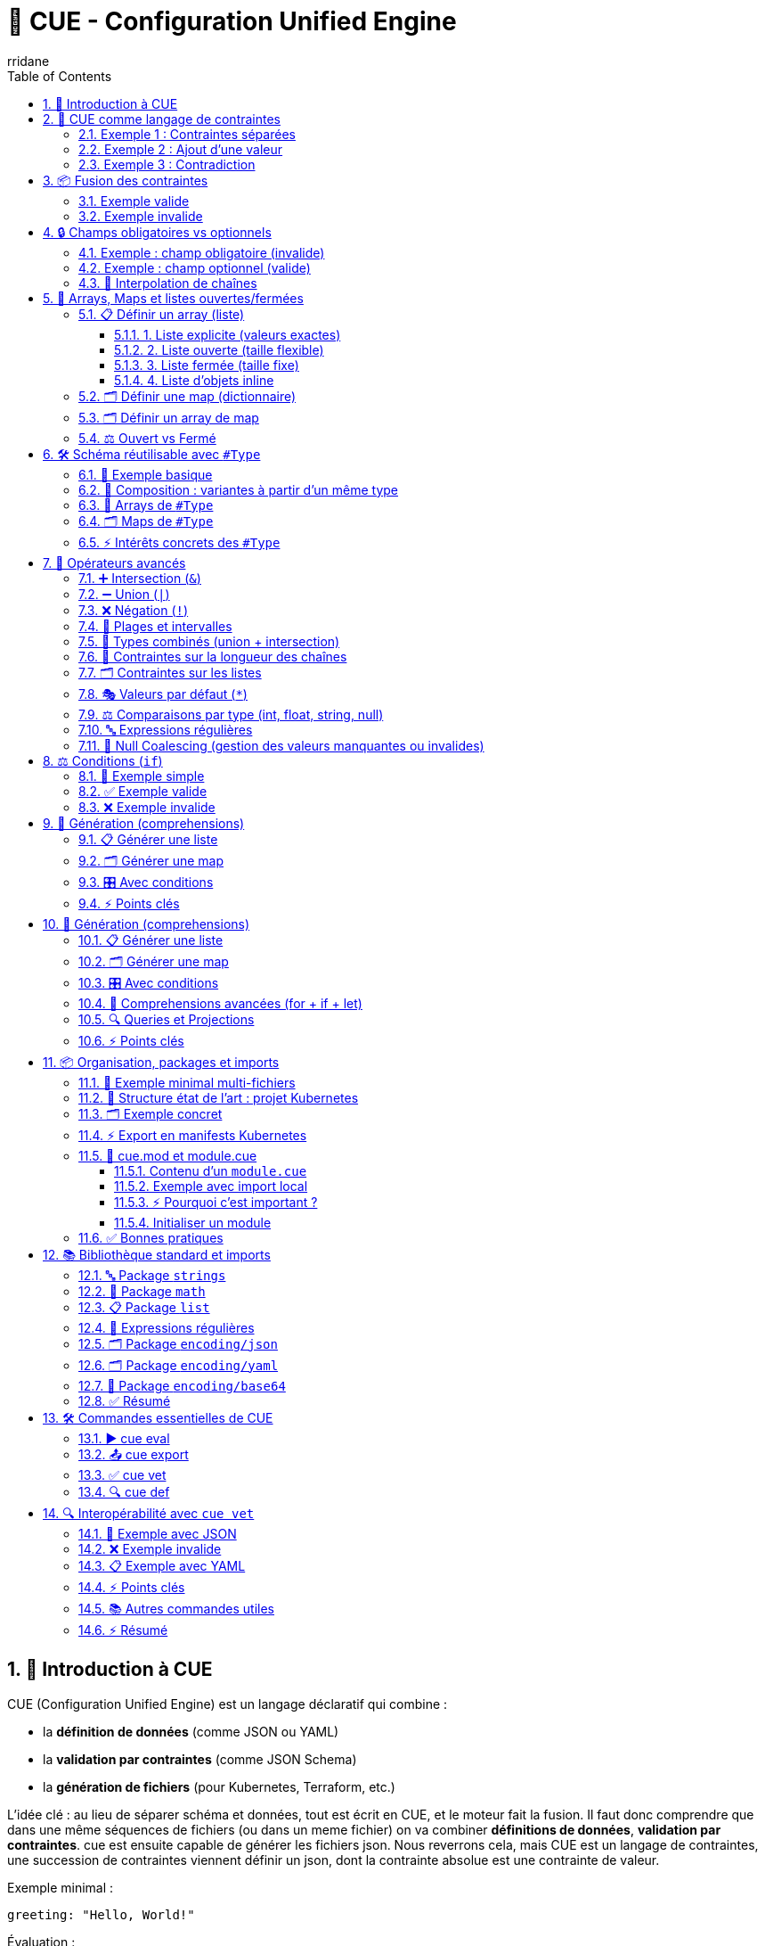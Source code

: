 :author: rridane
:source-highlighter: rouge
:toc: left
:toclevels: 3
:numbered:

= 🧩 CUE - Configuration Unified Engine

== 🚀 Introduction à CUE

CUE (Configuration Unified Engine) est un langage déclaratif qui combine :

* la **définition de données** (comme JSON ou YAML)
* la **validation par contraintes** (comme JSON Schema)
* la **génération de fichiers** (pour Kubernetes, Terraform, etc.)

L’idée clé : au lieu de séparer schéma et données, tout est écrit en CUE, et le moteur fait la fusion. Il faut donc comprendre que dans une même séquences de fichiers (ou dans un meme fichier) on va combiner **définitions de données**, **validation par contraintes**. cue est ensuite capable de générer les fichiers json. Nous reverrons cela, mais CUE est un langage de contraintes, une succession de contraintes viennent définir un json, dont la contrainte absolue est une contrainte de valeur.

Exemple minimal :

[source, cue]
----
greeting: "Hello, World!"
----

Évaluation :

[source, bash]
----
cue eval hello.cue
----

Résultat :

[source, json]
----
{
  "greeting": "Hello, World!"
}
----

== 🔑 CUE comme langage de contraintes

CUE n’est pas juste un format de données : c’est un **langage de contraintes**.

* Chaque définition réduit l’espace des valeurs possibles.
* CUE fusionne toutes les contraintes.
* Une valeur concrète est une contrainte absolue (= doit être exactement ça).

=== Exemple 1 : Contraintes séparées

[source, cue]
----
age: int
age: >=0
----

Équivaut à :

[source, cue]
----
age: int & >=0
----

=== Exemple 2 : Ajout d’une valeur

[source, cue]
----
age: int
age: >=0
age: 42
----

Résultat :

[source, json]
----
{
  "age": 42
}
----

Toutes les contraintes sont satisfaites :
* doit être un entier
* doit être >=0
* doit valoir 42

=== Exemple 3 : Contradiction

[source, cue]
----
age: int
age: >=0
age: -5
----

Résultat : **erreur** (car `-5` ne satisfait pas `>=0`).

== 📦 Fusion des contraintes

Quand une clé apparaît plusieurs fois, CUE ne fait pas "dernier qui gagne" (comme YAML), mais calcule l’**intersection**.

=== Exemple valide

[source, cue]
----
person: {
  name: string
  age:  int & >=0
}

person: {
  name: "Alice"
  age: 5
}
----

Résultat :

[source, json]
----
{
  "person": {
    "name": "Alice",
    "age": 5
  }
}
----

=== Exemple invalide

[source, cue]
----
person: {
  name: string
  age:  int & >=0
}

person: {
  name: "Alice"
  age: -5
}
----

Résultat : **erreur**, car `-5` viole la contrainte.

L'intersection signifie donc que ceci est invalide, les deux contraintes de valeurs sont en oppositions.

[source, cue]
----
person: {
  name: string
  age:  int & >=0
}

person: {
  name: "Alice"
  age: -5
}

person: {
  name: "Lisa"
  age: -5
}
----

== 🔒 Champs obligatoires vs optionnels

Par défaut, dans CUE, **tous les champs sont obligatoires**.
Si un champ est défini dans une contrainte et absent dans les données, cela provoque une erreur.

=== Exemple : champ obligatoire (invalide)

[source, cue]
----
person: {
  name: string
  age:  int & >=0
}

person: {
  name: "Lisa"
}
----

Résultat : **erreur**, car `age` est obligatoire et n’est pas fourni.

=== Exemple : champ optionnel (valide)

On peut rendre un champ optionnel en ajoutant `?`.

[source, cue]
----
person: {
  name: string
  age?: int & >=0
}

person: {
  name: "Lisa"
}
----

Résultat JSON :

[source, json]
----
{
  "person": {
    "name": "Lisa"
  }
}
----

Ici, `age` est **optionnel** :
* s’il est absent → c’est valide
* s’il est présent → il doit respecter la contrainte (`int >=0`)

=== 📝 Interpolation de chaînes

CUE permet d’insérer dynamiquement des expressions dans des chaînes grâce à la syntaxe `\(... )`.

[source, cue]
----
#cost:   102
#budget: 88

m: "You are \(#cost-#budget) dollars over budget!"

email: """
   Here is a message from the finance team:

      \(m)

   Regards,
     Your friends on the 12th floor
   """
----

Résultat :

[source, json]
----
{
  "m": "You are 14 dollars over budget!",
  "email": "Here is a message from the finance team:\n\n   You are 14 dollars over budget!\n\nRegards,\n  Your friends on the 12th floor\n"
}
----

⚡ Points clés :
* `\(expression)` → insère la valeur de l’expression.
* Fonctionne dans les chaînes simples (`"..."`) et multilignes (`""" ... """`).
* Très utile pour générer des messages, des chemins, des noms de ressources Kubernetes, etc.

== 🔢 Arrays, Maps et listes ouvertes/fermées

En plus des objets simples, CUE permet de définir des **listes (arrays)** et des **maps (dictionnaires)**.
Ces structures obéissent aux mêmes règles de contraintes et peuvent être **ouvertes** (taille flexible) ou **fermées** (taille fixe).

=== 📋 Définir un array (liste)

==== 1. Liste explicite (valeurs exactes)

[source, cue]
----
numbers: [1, 2, 3, 4]
----

Résultat :

[source, json]
----
{ "numbers": [1, 2, 3, 4] }
----

==== 2. Liste ouverte (taille flexible)

[source, cue]
----
numbers: [...int]
----

* `numbers` est une liste ouverte,
* contenant **0 à n éléments**,
* chaque élément doit être un `int`.

Exemple valide :

[source, cue]
----
numbers: [1, 2, 3, 42]
----

Exemple invalide :

[source, cue]
----
numbers: [1, "two"]  // ❌ "two" n’est pas un int
----

==== 3. Liste fermée (taille fixe)

[source, cue]
----
pair: [string, int]
----

* `pair` doit contenir exactement **2 éléments**,
* le premier est une chaîne,
* le second est un entier.

Exemple valide :

[source, cue]
----
pair: ["Alice", 42]
----

Exemple invalide :

[source, cue]
----
pair: ["Alice"]        // ❌ manque un élément
pair: ["Alice", "Bob"] // ❌ deuxième élément n’est pas un int
----

==== 4. Liste d’objets inline

[source, cue]
----
people: [...{
  name: string
  age:  int & >=0
}]
----

Exemple valide :

[source, cue]
----
people: [
  { name: "Alice", age: 5 },
  { name: "Bob",   age: 42 }
]
----

=== 🗂️ Définir une map (dictionnaire)

Une **map** associe des clés à des valeurs.
On définit la contrainte sur la clé et la valeur :

[source, cue]
----
scores: [string]: int

scores: {
  "Alice": 10
  "Bob":   15
}
----

Résultat :

[source, json]
----
{
  "scores": {
    "Alice": 10,
    "Bob":   15
  }
}
----

* Ici : chaque clé est une chaîne (`string`),
* chaque valeur est un entier (`int`).

Exemple invalide :

[source, cue]
----
scores: {
  "Alice": "dix"  // ❌ pas un int
}
----

=== 🗂️ Définir un array de map

Il est possible de combiner **listes** et **maps**.
Par exemple, une liste où chaque élément est une map `string → int`.

[source, cue]
----
scores: [...[string]: int]

scores: [
  { "Alice": 10, "Bob": 15 },
  { "Charlie": 20, "Diana": 25 }
]
----

Résultat :

[source, json]
----
{
  "scores": [
    { "Alice": 10, "Bob": 15 },
    { "Charlie": 20, "Diana": 25 }
  ]
}
----

⚖️ À distinguer de l’inverse :

[source, cue]
----
scores: [string]: [...int]

scores: {
  "Alice": [10, 20],
  "Bob":   [15, 25]
}
----

Résultat :

[source, json]
----
{
  "scores": {
    "Alice": [10, 20],
    "Bob":   [15, 25]
  }
}
----

* `scores: [...[string]: int]` → **array de maps string→int**
* `scores: [string]: [...int]` → **map de arrays d’int**

=== ⚖️ Ouvert vs Fermé

* `[...]T` → **liste ouverte** : peut avoir n éléments de type `T`.
* `[T1, T2, …]` → **liste fermée** : doit avoir exactement ce nombre d’éléments.
* `[string]: T` → **map ouverte** : n’importe quelle clé de type string, valeur de type `T`.
* `{ key1: T1, key2: T2 }` → **map fermée** avec un nombre exact de clés.

== 🛠️ Schéma réutilisable avec `#Type`

En CUE, on peut définir des schémas réutilisables sous forme de **types**, par convention préfixés par `#`.
Cela permet :

* de **factoriser** les définitions (éviter les duplications),
* de créer des **templates** et les spécialiser par composition,
* d’imposer une **cohérence globale** dans un projet,
* de travailler facilement avec des **arrays** ou des **maps** de ce type.

=== 🎯 Exemple basique

Ici il faut comprendre que l'on fait une jointure entre les contraintes du template #Person et les contraintes de valeurs.

[source, cue]
----
#Person: {
  name: string
  age:  int & >=0
}

person: #Person & {
  name: "Alice"
  age: 42
}
----

Résultat :

[source, json]
----
{
  "person": {
    "name": "Alice",
    "age": 42
  }
}
----

Ici, `#Person` est un **type générique** réutilisable.
`person` est une **instance** conforme à ce schéma.

=== 🔄 Composition : variantes à partir d’un même type

[source, cue]
----
#Person: {
  name: string
  age:  int & >=0
}

employee: #Person & {
  role: "employee"
}

manager: #Person & {
  role: "manager"
  age:  >=30
}
----

Résultat :

[source, cue]
----
{
  "employee": {
    "name": string,
    "age": int,
    "role": "employee"
  },
  "manager": {
    "name": string,
    "age": int,
    "role": "manager"
  }
}
----

⚡ Ici, `#Person` est le **socle commun**, et chaque variante ajoute ses contraintes.

=== 🔢 Arrays de `#Type`

[source, cue]
----
#Person: {
  name: string
  age:  int & >=0
}

people: [...#Person]

people: [
  { name: "Alice", age: 5 },
  { name: "Bob",   age: 42 }
]
----

Résultat :

[source, json]
----
{
  "people": [
    { "name": "Alice", "age": 5 },
    { "name": "Bob",   "age": 42 }
  ]
}
----

👉 `people` est une liste d’objets conformes à `#Person`.

=== 🗂️ Maps de `#Type`

CUE permet aussi de définir des **maps** (dictionnaires clé/valeur).

[source, cue]
----
#Person: {
  name: string
  age:  int & >=0
}

people: [string]: #Person

people: {
  "alice": { name: "Alice", age: 5 }
  "bob":   { name: "Bob",   age: 42 }
}
----

Résultat :

[source, json]
----
{
  "people": {
    "alice": { "name": "Alice", "age": 5 },
    "bob":   { "name": "Bob",   "age": 42 }
  }
}
----

👉 Ici, `people` est une **map indexée par chaîne de caractères**, chaque valeur respectant le schéma `#Person`.

=== ⚡ Intérêts concrets des `#Type`

* **Factorisation** : pas de duplication (DRY).
* **Composition** : un schéma de base + des spécialisations.
* **Cohérence** : les mêmes contraintes sont appliquées partout.
* **Interopérabilité** : tu peux définir des schémas `#Deployment`, `#DatabaseConfig`, etc., et les réutiliser dans tout ton projet.
* **Collections structurées** : arrays et maps fortement typés.

== 🧮 Opérateurs avancés

En plus de la simple intersection `&`, CUE fournit plusieurs opérateurs puissants pour exprimer des contraintes complexes.

=== ➕ Intersection (`&`)

Déjà vu : combine plusieurs contraintes → seule la valeur qui satisfait **toutes** est valide.

[source, cue]
----
age: int & >=0 & <=120
----

Résultat : `age` doit être un entier compris entre `0` et `120`.

=== ➖ Union (`|`)

Définit une **valeur alternative** : l’une ou l’autre.

[source, cue]
----
status: "pending" | "done" | "failed"
----

Exemple valide :

[source, cue]
----
status: "done"
----

Exemple invalide :

[source, cue]
----
status: "unknown"  // ❌ pas dans l’union
----

⚡ Pratique pour définir des **énumérations**.

=== ❌ Négation (`!`)

Permet d’exclure une valeur (ou un ensemble de valeurs).

[source, cue]
----
color: string & !="red"
----

Exemples :

* `"blue"` → ✅
* `"red"` → ❌ interdit

=== 🔢 Plages et intervalles

On peut utiliser des contraintes numériques avec `>=`, `<=`, etc.

[source, cue]
----
temperature: int & >=-50 & <=50
----

⚡ Combine avec `&` pour définir un intervalle.

=== 🧩 Types combinés (union + intersection)

On peut combiner unions et intersections.

[source, cue]
----
id: (int & >=0) | string
----

👉 Ici, `id` peut être soit un entier positif, soit une chaîne.

Exemples valides :
* `42`
* `"abc"`

Exemple invalide :
* `-5` ❌

=== 📝 Contraintes sur la longueur des chaînes

Avec `len` on impose une contrainte sur la taille.

[source, cue]
----
username: string & len>=3 & len<=20
----

* `"Al"` → ❌ trop court
* `"Alice"` → ✅
* `"AliceInWonderlandIsTooLong"` → ❌ trop long

=== 🗂️ Contraintes sur les listes

On peut contraindre la taille avec `len`.

[source, cue]
----
numbers: [...int] & len>=1 & len<=5
----

👉 Liste d’entiers, longueur comprise entre 1 et 5.

Exemple valide :

[source, cue]
----
numbers: [1, 2, 3]
----

Exemple invalide :

[source, cue]
----
numbers: []
----

=== 🎭 Valeurs par défaut (`*`)

Le `*` définit une valeur **par défaut**, si aucune autre valeur n’est donnée.

[source, cue]
----
replicas: *1 | int & >=1
----

* par défaut, `replicas = 1`
* mais on peut surcharger par une autre valeur entière >=1

Exemple :

[source, cue]
----
replicas: 3
----

Résultat : `replicas = 3`

=== ⚖️ Comparaisons par type (int, float, string, null)

Les opérateurs de comparaison (`<`, `>`, `<=`, `>=`, `!=`) fonctionnent avec plusieurs types,
pas seulement les nombres.

[source, cue]
----
#floatOver5:  >5.0   // type: float
#negativeNum: <0     // type: int | float
#afterL:      >"L"   // type: string (ordre lexicographique)
#notNull:     !=null // type: any sauf null

zero:      0    & >10          // ❌ échec : 0 n’est pas >10
float10:   10.0 & #floatOver5  // ✅ 10.0 > 5.0
float5:    5.0  & #floatOver5  // ❌ échec : 5.0 n’est pas >5.0
"num-6":   -6   & #negativeNum // ✅ -6 < 0
A:         "A"  & #afterL      // ❌ "A" < "L"
Z:         "Z"  & #afterL      // ✅ "Z" > "L"
isNull:    null & #notNull     // ❌ échec : null interdit
isNotNull: "X"  & #notNull     // ✅ "X" est non null

float425:  42.5 & #notNull & <100 & #floatOver5
// ✅ 42.5 est non null, <100, >5.0
----

⚡ Points clés :
* Les comparaisons s’appliquent à plusieurs types :
- numériques (`int`, `float`)
- chaînes (`string`) avec ordre lexicographique
- `null` avec `!=null` ou `==null`
* On peut combiner plusieurs contraintes (`&`) pour raffiner les conditions.

=== 🔤 Expressions régulières

CUE supporte les expressions régulières via les opérateurs `=~` (match) et `!~` (ne match pas).

* `a =~ b` → vrai si `a` correspond à l’expression régulière `b`.
* `a !~ b` → vrai si `a` ne correspond pas à `b`.

Comme les opérateurs de comparaison (`<`, `>=`), on peut utiliser les regex en **contraintes unaires**, pour définir un ensemble de chaînes valides.

[source, cue]
----
fooBar:  "foo bar" =~ "^[a-z ]{1,100}$"
bazQuux: "baz Quux" !~ "[A-Z]"

#lowercaseLength3: =~"^[[:lower:]]{3}$"
#noNumbers:        !~"[0-9]"

foo:       "foo" & #lowercaseLength3
BAR:       "BAR" & #lowercaseLength3
baaz:      "baaz" & #lowercaseLength3
theAnswer: "42"  & #noNumbers
----

Résultat :

[source, text]
----
fooBar:    true
bazQuux:   false
foo:       "foo"
BAR:       _|_ // "BAR" invalide (n’est pas 3 lettres minuscules)
baaz:      _|_ // "baaz" invalide (trop long)
theAnswer: _|_ // "42" invalide (contient des chiffres)
----

⚡ Détails importants :
* CUE utilise la syntaxe **RE2 de Go** pour les regex.
* Voir aussi la doc du package standard `regexp` et la spec (`Comparison operators` + `Pattern constraints`).

=== 🔄 Null Coalescing (gestion des valeurs manquantes ou invalides)

Le *null coalescing* (ou plutôt **error coalescing**) permet de donner une **valeur de repli** si une expression produit `_|_` (bottom, erreur).

CUE l’implémente naturellement via les **disjonctions** (`|`) combinées avec le marqueur de défaut `*`.

👉 Règle clé : `_|_ | valeur` = `valeur`

Exemple :

[source, cue]
----
#pets: ["Cat", "Mouse", "Dog"]

// Évite un out-of-bounds
pet0: *#pets[0] | "Pet not found"
pet5: *#pets[5] | "Pet not found"

#nums: [7, "8", "9"]

// Vérifie le type
num0: *(#nums[0] & int) | "Not an integer"
num1: *(#nums[1] & int) | "Not an integer"
----

Résultat :

[source, text]
----
pet0: "Cat"
pet5: "Pet not found"
num0: 7
num1: "Not an integer"
----

⚡ Utile pour :
* gérer les **index hors limites** dans une liste,
* tester le **type d’une valeur**,
* fournir un **fallback** robuste si une contrainte échoue.


== ⚖️ Conditions (`if`)

CUE permet d’exprimer des contraintes conditionnelles avec `if`.
Cela permet d’ajouter ou de restreindre des champs selon une valeur.

=== 🎯 Exemple simple

[source, cue]
----
price: number

if price > 100 {
    reason!:       string
    authorisedBy!: string
}
----

👉 Ici :
* `price` est toujours requis.
* Si `price > 100`, alors les champs `reason` et `authorisedBy` deviennent obligatoires (`!`).

=== ✅ Exemple valide

[source, cue]
----
price: 120
reason: "Special order"
authorisedBy: "Alice"
----

Résultat JSON :

[source, json]
----
{
  "price": 120,
  "reason": "Special order",
  "authorisedBy": "Alice"
}
----

=== ❌ Exemple invalide

[source, cue]
----
price: 150
----

Résultat : **erreur**, car `reason` et `authorisedBy` sont obligatoires dès que `price > 100`.

⚡ Points clés :
* `if` s’utilise comme une contrainte logique.
* On peut marquer des champs obligatoires avec `!`.
* Permet d’exprimer des règles de validation dynamiques (ex: seuils, dépendances).

== 🔁 Génération (comprehensions)

CUE ne possède pas de boucles impératives comme dans les langages classiques.
À la place, on utilise des **comprehensions**, qui permettent de générer des listes ou des maps à partir d’autres données.

=== 📋 Générer une liste

On peut générer une liste en appliquant une transformation à chaque élément.

[source, cue]
----
squares: [ for i in [1, 2, 3, 4] { i*i } ]
----

Résultat :

[source, json]
----
{
  "squares": [1, 4, 9, 16]
}
----

👉 Ici, chaque `i` est pris dans la liste `[1,2,3,4]` et transformé en `i*i`.

=== 🗂️ Générer une map

On peut également générer une **map** en itérant sur une autre.

[source, cue]
----
table: {
  for k, v in {"a":1, "b":2, "c":3} {
    "\(k)": v*10
  }
}
----

Résultat :

[source, json]
----
{
  "table": {
    "a": 10,
    "b": 20,
    "c": 30
  }
}
----

👉 Les clés `a, b, c` sont réutilisées, et les valeurs multipliées par 10.

=== 🎛️ Avec conditions

On peut filtrer dans une comprehension.

[source, cue]
----
evens: [ for i in [1,2,3,4,5,6] if i%2 == 0 { i } ]
----

Résultat :

[source, json]
----
{
  "evens": [2, 4, 6]
}
----

=== ⚡ Points clés

* Une comprehension n’est pas une boucle mais une **définition déclarative**.
* Elle sert à **générer** des listes ou des maps à partir d’autres.
* On peut inclure des **conditions** (`if`).
* Combine parfaitement avec les contraintes et les `#types`.

== 🔁 Génération (comprehensions)

⚠️ Note : *comprehension* est un terme **technique** en CUE (comme en Python ou Haskell).
Il désigne une construction qui combine :
* une **query** → sélection des éléments à traiter,
* une **projection** → définition de la forme des résultats.

=== 📋 Générer une liste

On peut générer une liste en appliquant une transformation à chaque élément.

[source, cue]
----
squares: [ for i in [1, 2, 3, 4] { i*i } ]
----

Résultat :

[source, json]
----
{
  "squares": [1, 4, 9, 16]
}
----

👉 Chaque `i` est pris dans la liste `[1,2,3,4]` et projeté en `i*i`.

=== 🗂️ Générer une map

On peut également générer une **map** en itérant sur une autre.

[source, cue]
----
table: {
  for k, v in {"a":1, "b":2, "c":3} {
    "\(k)": v*10
  }
}
----

Résultat :

[source, json]
----
{
  "table": {
    "a": 10,
    "b": 20,
    "c": 30
  }
}
----

👉 Les clés `a, b, c` sont conservées et les valeurs multipliées par 10.

---

=== 🎛️ Avec conditions

On peut filtrer les résultats avec `if`.

[source, cue]
----
evens: [ for i in [1,2,3,4,5,6] if i%2 == 0 { i } ]
----

Résultat :

[source, json]
----
{
  "evens": [2, 4, 6]
}
----

---

=== 🔧 Comprehensions avancées (for + if + let)

On peut enrichir une comprehension avec `let` (variables locales) et combiner `for` + `if`.

[source, cue]
----
import "strings"

#censusData: [
    {name: "Kinshasa", pop: 16_315_534},
    {name: "Lagos",    pop: 15_300_000},
    {name: "Cairo",    pop: 10_100_166},
    {name: "Giza",     pop: 9_250_791},
]

// city map: lowercase name → détails
city: {
    for index, value in #censusData
    let lower = strings.ToLower(value.name)
    if value.pop > 10_000_000 {
        "\(lower)": {
            population: value.pop
            name:       value.name
            position:   index + 1
        }
    }
}
----

Résultat :

[source, json]
----
{
  "city": {
    "kinshasa": { "population": 16315534, "name": "Kinshasa", "position": 1 },
    "lagos":    { "population": 15300000, "name": "Lagos",    "position": 2 },
    "cairo":    { "population": 10100166, "name": "Cairo",    "position": 3 }
  }
}
----

=== 🔍 Queries et Projections

On peut voir chaque comprehension comme deux phases :

1. **Query** → quels éléments garder ?
2. **Projection** → quelle nouvelle forme leur donner ?

[source, cue]
----
_data: {
    foo: {a: 1,    b: "a foo",     c: true}
    bar: {a: 100,  b: "some bar",  c: false}
    baz: {a: 1000, b: "this is baz", c: false}
    quux:{a: 10000,b: "quux?",     c: true}
}

result: {
    for k, v in _data
    if v.a < 10 || v.c || v.b =~ "bar" {
        (k): {
            b: v.b
            a: 1 + v.a*2
        }
    }
}
----

Résultat :

[source, json]
----
{
  "result": {
    "foo":  { "b": "a foo",    "a": 3 },
    "bar":  { "b": "some bar", "a": 201 },
    "quux": { "b": "quux?",    "a": 20001 }
  }
}
----

👉 La query garde `foo`, `bar`, `quux`.
👉 La projection redéfinit chaque entrée avec un champ `b` inchangé et un champ `a` transformé.

=== ⚡ Points clés

* `for` → itération sur listes ou maps.
* `if` → filtrage conditionnel.
* `let` → variables temporaires.
* **Query** = sélection, **Projection** = transformation.
* Equivalent de `map` + `filter` en programmation fonctionnelle.


== 📦 Organisation, packages et imports

Dans un vrai projet CUE, on sépare les fichiers et réutilise des définitions entre eux.
CUE permet cela avec :

* `package` : définit le package d’un fichier (comme Go).
* `import` : permet de réutiliser un autre package.
* conventions : les définitions **internes** commencent par `#` et ne sont pas exportées.

=== 🎯 Exemple minimal multi-fichiers

`schema.cue` :

[source, cue]
----
package schema

#Service(name, port): {
  name: name
  port: port
}
----

`app.cue` :

[source, cue]
----
package main

import "schema"

services: [
  schema.#Service("frontend", 8080),
  schema.#Service("backend", 9090),
]
----

Évaluation :

[source, bash]
----
cue eval ./...
----

Résultat :

[source, json]
----
{
  "services": [
    { "name": "frontend", "port": 8080 },
    { "name": "backend", "port": 9090 }
  ]
}
----

=== 📂 Structure état de l’art : projet Kubernetes

Voici une organisation type pour utiliser CUE comme générateur de manifests Kubernetes.

[source, text]
----
my-kube-project/
├── cue.mod/                # Module CUE (équivalent de go.mod, voir section dédiée un peu plus bas)
│   └── module.cue
├── schema/                 # Schémas réutilisables (types paramétrés)
│   ├── deployment.cue
│   ├── service.cue
│   └── ingress.cue
├── envs/                   # Définition par environnement
│   ├── dev.cue
│   ├── staging.cue
│   └── prod.cue
├── apps/                   # Applications concrètes
│   ├── frontend.cue
│   └── backend.cue
└── kustomize/              # (optionnel) dossiers d’export JSON/YAML
    └── base/
----

=== 🗂️ Exemple concret

`scehma/deployment.cue` :

[source, cue]
----
package schema

#Deployment(name, image, replicas): {
  apiVersion: "apps/v1"
  kind:       "Deployment"
  metadata: name: name
  spec: {
    replicas: replicas
    template: spec: containers: [{
      name:  name
      image: image
    }]
  }
}
----

`apps/frontend.cue` :

[source, cue]
----
package main

import "schema"

frontend: schema.#Deployment("frontend", "nginx:1.25", 2)
----

=== ⚡ Export en manifests Kubernetes

Une fois défini, on peut générer du YAML prêt pour `kubectl` :

[source, bash]
----
cue export ./apps/frontend.cue --out yaml > frontend.yaml
----

Résultat YAML :

[source, yaml]
----
apiVersion: apps/v1
kind: Deployment
metadata:
  name: frontend
spec:
  replicas: 2
  template:
    spec:
      containers:
      - name: frontend
        image: nginx:1.25
----

=== 📂 cue.mod et module.cue

Comme Go utilise `go.mod`, CUE utilise un répertoire spécial `cue.mod/` pour définir un **module**.
C’est ce qui permet d’organiser un projet, gérer les imports et éviter les collisions de noms.

Structure minimale :

[source, text]
----
my-kube-project/
├── cue.mod/
│   └── module.cue
├── schema/
│   └── deployment.cue
└── apps/
    └── frontend.cue
----

==== Contenu d’un `module.cue`

Exemple :

[source, cue]
----
module: "github.com/rridane/my-kube-project"
----

* La valeur `"github.com/rridane/my-kube-project"` est l’identifiant du module.
* Tu peux mettre une URL (comme Go), ou un simple nom (`"my-project"`).
* Tous les `import` dans le projet utiliseront ce namespace comme préfixe.

==== Exemple avec import local

`scehma/deployment.cue` :

[source, cue]
----
package schema

#Deployment(name, image, replicas): {
  apiVersion: "apps/v1"
  kind:       "Deployment"
  metadata: name: name
  spec: {
    replicas: replicas
    template: spec: containers: [{
      name:  name
      image: image
    }]
  }
}
----

`apps/frontend.cue` :

[source, cue]
----
package main

import "github.com/rridane/my-kube-project/schema"

frontend: schema.#Deployment("frontend", "nginx:1.25", 2)
----

==== ⚡ Pourquoi c’est important ?

* Le `cue.mod/` transforme ton dossier en **vrai module CUE**, réutilisable.
* Tu peux importer ses définitions dans d’autres projets.
* Tu assures la cohérence des imports (pas besoin de chemins relatifs comme `../schema`).
* État de l’art → toujours initialiser un projet avec un module.

==== Initialiser un module

Commande :

[source, bash]
----
cue mod init github.com/rridane/my-kube-project
----

👉 Cela crée automatiquement `cue.mod/module.cue`.

=== ✅ Bonnes pratiques

* **Séparer les schémas (`schema/`) et les données (`apps/`, `envs/`)**.
* Utiliser des **`#types` paramétrés** pour factoriser (`#Deployment`, `#Service`).
* Gérer les **environnements** (dev/staging/prod) dans des fichiers dédiés.
* Toujours utiliser `cue export` pour générer des manifests propres (sans `#defs`).


== 📚 Bibliothèque standard et imports

CUE dispose d’une **bibliothèque standard** riche, organisée en packages, que l’on importe avec `import "nom"`.
Ces fonctions sont soit utilisées pour transformer des valeurs, soit comme **contraintes** supplémentaires.

⚠️ Important : CUE est un **langage fermé**.
Il n’est pas possible de définir ses propres fonctions.
On peut seulement utiliser :
* les **builtins** fournis par CUE,
* les **schémas paramétrés** (`#Type(arg1, arg2): { … }`) comme pseudo-fonctions.

=== 🔤 Package `strings`

Manipulation de chaînes de caractères.

[source, cue]
----
import "strings"

s: "Hello World"

hasHello: strings.HasPrefix(s, "Hello")   // true
lower:    strings.ToLower(s)              // "hello world"
upper:    strings.ToUpper(s)              // "HELLO WORLD"
trimmed:  strings.TrimSpace("  foo  ")    // "foo"
replaced: strings.Replace("foo-bar", "-", "_", -1) // "foo_bar"
split:    strings.Split("a,b,c", ",")     // ["a","b","c"]
joined:   strings.Join(["a","b","c"], ";") // "a;b;c"

max5:     s & strings.MaxRunes(5)   // contrainte : max 5 caractères
min2:     s & strings.MinRunes(2)   // contrainte : min 2 caractères
----

=== 🧮 Package `math`

Fonctions mathématiques.

[source, cue]
----
import "math"

a: 3 + 2                // opérateurs de base existent déjà
f: math.Floor(3.7)      // 3.0
c: math.Ceil(3.1)       // 4.0
l: math.Log(10.0)       // log naturel
p: math.Pow(2.0, 8.0)   // 256
s: math.Sin(3.14159/2)  // ≈ 1
----

=== 📋 Package `list`

Manipulation de listes.
Très utile pour combiner ou réduire des contraintes.

[source, cue]
----
import "list"

// Unifie toutes les contraintes contenues dans la liste
c: [int, >99, <1000]
data: [string]: list.and(c)  // contrainte : int entre 100 et 999

// Concaténation
concat: list.Concat([[1,2], [3,4]])  // [1,2,3,4]

// Longueur
lenOK: [...int] & list.MinItems(2) & list.MaxItems(5)
----

=== 📐 Expressions régulières

Validation par regex avec `=~` et `!~`.

[source, cue]
----
email: string & =~"^[^@]+@[^@]+\\.[^@]+$"

notUpper: string & !~"^[A-Z]+$"  // interdit les chaînes en majuscules
----

=== 🗂️ Package `encoding/json`

Permet d’encoder/décoder des données JSON.

[source, cue]
----
import "encoding/json"

raw: `{ "name": "Alice", "age": 30 }`

parsed: encoding.json.Decode(raw) & {
  name: string
  age:  int
}
----

Résultat après évaluation :

[source, json]
----
{
  "parsed": {
    "name": "Alice",
    "age": 30
  }
}
----

=== 🗂️ Package `encoding/yaml`

Même principe que `json`, mais pour YAML.

[source, cue]
----
import "encoding/yaml"

raw: """
name: Alice
age: 30
"""

parsed: encoding.yaml.Decode(raw)
----

=== 🔑 Package `encoding/base64`

Encodage / décodage en base64.

[source, cue]
----
import "encoding/base64"

txt: "hello"
encoded: encoding.base64.Encode(txt)   // "aGVsbG8="
decoded: encoding.base64.Decode("aGVsbG8=")
----

=== ✅ Résumé

* **strings** → opérations sur chaînes (`ToLower`, `Replace`, `Split`, `Join`, contraintes `MaxRunes`, `MinRunes`).
* **math** → fonctions numériques (`Floor`, `Ceil`, `Log`, trigonométrie…).
* **list** → manipulations de listes (`Concat`, `and`, contraintes de longueur).
* **regexp** → opérateurs `=~`, `!~`.
* **encoding/json** et **encoding/yaml** → décoder/encoder JSON et YAML.
* **encoding/base64** → encode/decode base64.

⚠️ Il n’est **pas possible de définir ses propres fonctions**.
Pour générer dynamiquement, on utilise soit :
* des **schémas paramétrés** (`#Type(args)`)
* des **comprehensions** (`for … in … { … }`)

== 🛠️ Commandes essentielles de CUE

CUE fournit plusieurs commandes en ligne de commande pour travailler avec les fichiers `.cue`.
Ces commandes permettent d’évaluer, d’exporter et de valider les données.

=== ▶️ cue eval

Évalue les fichiers CUE et affiche le résultat en JSON par défaut.
Affiche également les définitions `#`.

[source, bash]
----
cue eval ./apps/frontend.cue
----

Exemple de sortie :

[source, json]
----
{
  "frontend": {
    "apiVersion": "apps/v1",
    "kind": "Deployment",
    "metadata": {
      "name": "frontend"
    },
    "spec": {
      "replicas": 2,
      "template": {
        "spec": {
          "containers": [
            { "name": "frontend", "image": "nginx:1.25" }
          ]
        }
      }
    }
  }
}
----

⚠️ Inclut aussi les définitions internes (`#`) → pour le rendu final, utiliser `cue export`.

=== 📤 cue export

Exporte uniquement les valeurs concrètes, en **JSON** ou **YAML**.
Idéal pour générer des manifests Kubernetes.

[source, bash]
----
cue export ./apps/frontend.cue --out yaml > frontend.yaml
----

Résultat :

[source, yaml]
----
apiVersion: apps/v1
kind: Deployment
metadata:
  name: frontend
spec:
  replicas: 2
  template:
    spec:
      containers:
      - name: frontend
        image: nginx:1.25
----

=== ✅ cue vet

Valide un fichier de données (JSON, YAML) contre un schéma CUE.
Permet de vérifier qu’un manifest respecte bien les contraintes.

Exemple : valider un JSON contre un schéma `schema.cue`.

[source, bash]
----
cue vet schema.cue data.json
----

Si `data.json` respecte les contraintes → ✅ pas d’erreur.
Sinon → ❌ message d’erreur explicite.

=== 🔍 cue def

Affiche les **définitions implicites** et les contraintes résultantes.
Utile pour comprendre comment CUE a fusionné les contraintes.

[source, bash]
----
cue def ./apps/frontend.cue
----

Exemple de sortie simplifiée :

[source, cue]
----
frontend: {
    apiVersion: "apps/v1"
    kind:       "Deployment"
    metadata: name: string
    spec: {
        replicas: int & >=1
        template: {
            spec: containers: [...{
                name:  string
                image: string
            }]
        }
    }
}
----

👉 Permet de déboguer et de comprendre les règles.

== 🔍 Interopérabilité avec `cue vet`

CUE permet non seulement de **définir et générer** des données, mais aussi de **valider des fichiers externes** (JSON, YAML) contre un schéma CUE.

C’est la commande `cue vet` qui sert à vérifier qu’un fichier de données respecte bien les contraintes d’un schéma.

=== 🎯 Exemple avec JSON

`schema.cue` :

[source, cue]
----
#Person: {
  name: string
  age:  int & >=0
}

person: #Person
----

`data.json` :

[source, json]
----
{
  "person": {
    "name": "Alice",
    "age": 30
  }
}
----

Validation :

[source, bash]
----
cue vet schema.cue data.json
----

Résultat : ✅ pas d’erreur, le fichier est valide.

=== ❌ Exemple invalide

`data.json` :

[source, json]
----
{
  "person": {
    "name": "Alice",
    "age": -5
  }
}
----

Validation :

[source, bash]
----
cue vet schema.cue data.json
----

Résultat :

[source, text]
----
person.age: invalid value -5 (out of bound >=0):
    ./schema.cue:4:10
    ./data.json:4:12
----

👉 CUE indique précisément :
* la valeur en faute (`-5`),
* la contrainte violée (`>=0`),
* la position dans le schéma et dans le fichier de données.

=== 📋 Exemple avec YAML

`data.yaml` :

[source, yaml]
----
person:
  name: Bob
  age: 42
----

Validation :

[source, bash]
----
cue vet schema.cue data.yaml
----

Résultat : ✅ valide (même logique que pour JSON).

=== ⚡ Points clés

* `cue vet schéma.cue fichier.json` → valide les données contre le schéma.
* Fonctionne avec JSON et YAML.
* Messages d’erreur explicites (valeur fautive + contrainte violée).
* Très utile pour **auditer des configurations existantes** (manifests Kubernetes, fichiers applicatifs).


=== 📚 Autres commandes utiles

* `cue fmt` → formate automatiquement les fichiers `.cue` (comme `gofmt`).
* `cue mod init <module>` → initialise un module (crée `cue.mod/module.cue`).
* `cue mod tidy` → met à jour et nettoie les imports.

=== ⚡ Résumé

* `cue eval` → évaluation (tout, y compris définitions).
* `cue export` → export final (JSON/YAML).
* `cue vet` → validation de données externes.
* `cue def` → afficher les contraintes fusionnées.
* `cue fmt` / `cue mod` → gestion du projet.

